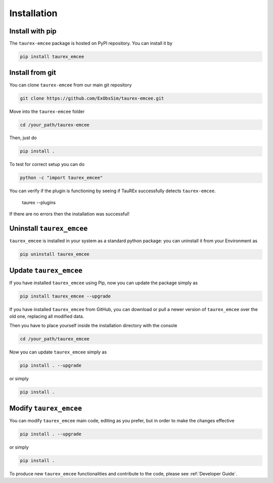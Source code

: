 .. _installation:

Installation
====================================

.. _install pip:

Install with pip
-------------------

The ``taurex-emcee`` package is hosted on PyPI repository. You can install it by

.. code-block:: console

    pip install taurex_emcee

.. _install git:

Install from git
-------------------
You can clone ``taurex-emcee`` from our main git repository

.. code-block:: console

    git clone https://github.com/ExObsSim/taurex-emcee.git

Move into the ``taurex-emcee`` folder

.. code-block:: console

    cd /your_path/taurex-emcee

Then, just do

.. code-block:: console

    pip install .

To test for correct setup you can do

.. code-block:: console

    python -c "import taurex_emcee"

You can verify if the plugin is functioning by seeing if TauREx successfully detects ``taurex-emcee``.

    taurex --plugins

If there are no errors then the installation was successful!

Uninstall ``taurex_emcee``
-------------------

``taurex_emcee`` is installed in your system as a standard python package:
you can uninstall it from your Environment as

.. code-block:: console

    pip uninstall taurex_emcee


Update ``taurex_emcee``
---------------

If you have installed ``taurex_emcee`` using Pip, now you can update the package simply as

.. code-block:: console

    pip install taurex_emcee --upgrade

If you have installed ``taurex_emcee`` from GitHub, you can download or pull a newer version of ``taurex_emcee`` over the old one, replacing all modified data.

Then you have to place yourself inside the installation directory with the console

.. code-block:: console

    cd /your_path/taurex_emcee

Now you can update ``taurex_emcee`` simply as

.. code-block:: console

    pip install . --upgrade

or simply

.. code-block:: console

    pip install .

Modify ``taurex_emcee``
---------------

You can modify ``taurex_emcee`` main code, editing as you prefer, but in order to make the changes effective

.. code-block:: console

    pip install . --upgrade

or simply

.. code-block:: console

    pip install .

To produce new ``taurex_emcee`` functionalities and contribute to the code, please see :ref:`Developer Guide`.